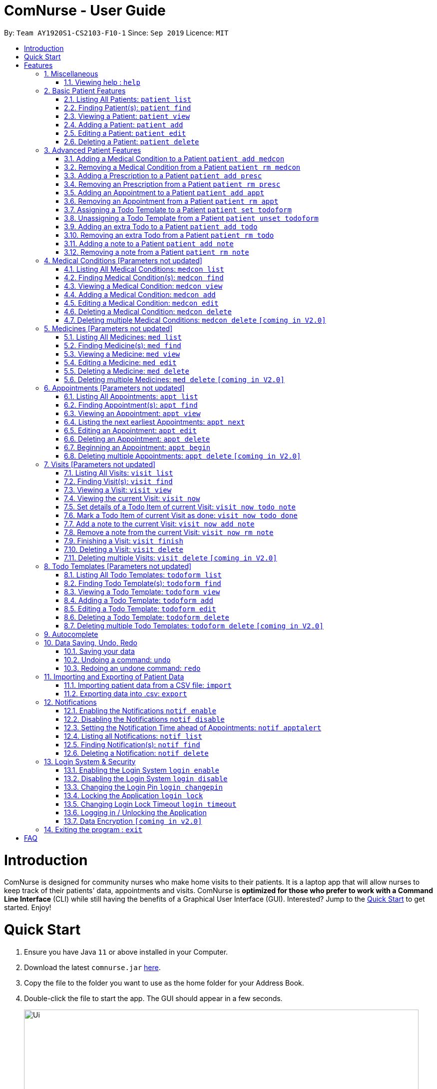 = ComNurse - User Guide
:site-section: UserGuide
:toc:
:toc-title:
:toc-placement: preamble
:sectnums:
:imagesDir: images
:stylesDir: stylesheets
:xrefstyle: full
:experimental:
ifdef::env-github[]
:tip-caption: :bulb:
:note-caption: :information_source:
endif::[]
:repoURL: https://github.com/AY1920S1-CS2103-F10-1/main

By: `Team AY1920S1-CS2103-F10-1`      Since: `Sep 2019`      Licence: `MIT`

= Introduction

ComNurse is designed for community nurses who make home visits to their patients. It is a laptop app that will allow nurses to keep track of their patients' data, appointments and visits. ComNurse is *optimized for those who prefer to work with a Command Line Interface* (CLI) while still having the benefits of a Graphical User Interface (GUI). Interested? Jump to the <<Quick Start>> to get started. Enjoy!

= Quick Start

.  Ensure you have Java `11` or above installed in your Computer.
.  Download the latest `comnurse.jar` link:{repoURL}/releases[here].
.  Copy the file to the folder you want to use as the home folder for your Address Book.
.  Double-click the file to start the app. The GUI should appear in a few seconds.
+
image::Ui.png[width="790"]
+
.  Type the command in the command box and press kbd:[Enter] to execute it. +
e.g. typing *`help`* and pressing kbd:[Enter] will open the help window.
.  Some example commands you can try:

* *`patient list`* : lists all contacts
* **`patient add`**`n/John Doe p/98765432 e/johnd@example.com a/John street, block 123, #01-01` : adds a contact named `John Doe` to the Address Book.
* **`patient delete`**`3` : deletes the 3rd contact shown in the current list
* *`exit`* : exits the app

.  Refer to <<Features>> for details of each command.

[[Features]]
= Features

====
*Command Format*

* Words in `UPPER_CASE` are the parameters to be supplied by you e.g. in `add n/NAME`, `NAME` is a parameter which can be used as `add n/John Doe`. 
* Parameters are additional pieces of information required/used when running a command.
* Items in square brackets are *optional* e.g `n/NAME [t/TAG]` can be used as `n/John Doe t/friend` or as `n/John Doe`.
* Items that are not in square brackets are required e.g. `n/NAME` from the `patient add` command.
* Items with `…`​ after them can be used multiple times including zero times e.g. `[t/TAG]...` can be used as `{nbsp}` (i.e. 0 times), `t/friend`, `t/friend t/family` etc.
* Parameters can be in any order e.g. if the command specifies `n/NAME p/PHONE_NUMBER`, `p/PHONE_NUMBER n/NAME` is also acceptable.
* Due to the number of commands, each command will follow the syntax of `*ENTITY ACTION [PARAMETERS]*`. For example, if you wanted to delete a patient, you would do something like `patient delete 3`.
====
== Miscellaneous
=== Viewing help : `help`

Directs you to this page.

Format: `help`

== Basic Patient Features
==== 
*Basic Patient Features*

As a community nurse, you will often need to visit various patients at their homes. This section describes the features that will allow you to manage the list of patients and their information in the application. This section covers the management of patients and their data.
====

=== Listing All Patients: `patient list`
You can see a list of all patients in the app by typing `patient list`.

In the list displayed, each patient will have an *index* number which can then be used for other features that require you to select a patient by *index* e.g. `patient delete`. Take note that a patient will be given the same *index* regardless of other display commands such as `patient find`.

Format: `patient list`

=== Finding Patient(s): `patient find`

You can find patients that fit the parameters given using `patient find`.

In the list displayed, each patient will have an *index* number which can then be used for other features that require you to select a patient by *index* e.g. `patient delete`. Take note that a patient will be given the same *index* regardless of other display commands such as `patient list` or if different parameters are used.


Format: `patient find [n/NAME] [p/PHONE_NUMBER] [e/EMAIL] [a/ADDRESS] [t/TAG]` e.g. `patient find n/James Ho p/22224444 e/jamesho@example.com a/123, Clementi Rd, 1234665 t/friend t/colleague`

****
* The search is case insensitive. e.g `hans` will match `Hans`
* The order of the keywords does not matter. e.g. `Hans Bo` will match `Bo Hans`
* Only the name is searched.
* If the parameter is text (e.g. `n/NAME`), partial words will be matched (e.g. `n/John` will return `John Smith` and `John Kim`.
****

Examples:


* Returns `john` and `John Doe`

=== Viewing a Patient: `patient view`

You can see a patient's full details using `patient view`. The patient is selected by their *index*. This full details include everything from their todo list, medical conditions, prescriptions, notes, appointments etc.

Format: `patient view INDEX`

****
* View the patient at the specified `INDEX`.
* The index refers to the index number shown in the list of patients displayed by `patient list` or `patient find`.
* The index *must be a positive integer* 1, 2, 3, ...
****

Examples:

* `patient list` +
`patient view 1`
View the item with index number 1. This index can be found from the full list of patients.

* `patient view 2`
View the item with the index number 2.

=== Adding a Patient: `patient add`

You can add a patient to the list of all patients by using `patient add`.

Format: `patient add pn/PATIENT_NAME pi/PATIENT_IC p/PHONE_NUMBER a/ADDRESS [e/EMAIL] [t/TAG]…​ [kn/NOK_NAME] [kp/NOK_PHONE_NUMBER] [ka/NOK_ADDRESS] [ke/NOK_EMAIL] [imp/PRIORITY]`

****
 * A patient can have any number of tags.
 * A patient can have next-of-kin contact details.
 * Every patient is uniquely identified by their IC.
 * Priority can take values from 0 to 10.
****

Examples:

 * `patient add n/John Doe pi/S7012255C p/98765432 a/John street, block 123, #01-01`

 * `patient add n/Choong Siew Hwang pi/S7015376D p/91239876 a/22 College Avenue East; Singapore 138608 e/cho0ng@email.com t/Big kn/Choong Tee Ling kp/85639274 ka/10 Buangkok View, Singapore 534194 ke/ch1ng@email.com`

 * `patient add n/Betsy Crowe pi/S0011239X t/friend e/betsycrowe@example.com a/Newgate Prison p/12345678 t/criminal imp/4`

=== Editing a Patient: `patient edit`

You can edit an existing patient in the app using `patient edit`.

Format: `patient edit INDEX [n/NAME] [p/PHONE] [e/EMAIL] [a/ADDRESS] [t/TAG]...`

****
* Edits the person at the specified `INDEX`. 
* The index refers to the index number shown in the list of patients displayed by `patient list` or `patient find`.
* The index *must be a positive integer* 1, 2, 3, ...
* At least one of the optional fields must be provided.
* Existing values will be updated to the input values.
* When editing tags, the existing tags of the person will be removed i.e adding of tags is not cumulative.
* You can remove all the person's tags by typing `t/` without specifying any tags after it.
****

Examples:

* `patient list` +
 `edit 1 p/91234567 e/johndoe@example.com` +
Edits the phone number and email address of the 1st person in the entire patient's list to be `91234567` and `johndoe@example.com` respectively.


* `edit 2 n/Betsy Crower t/` +
Edits the name of the 2nd person with the index 1.`Betsy Crower` and clears all existing tags.


// tag::delete[]
=== Deleting a Patient: `patient delete`

You can delete a patient by *index* using `patient delete`.

Format: `patient delete INDEX`

****
* Deletes the patient at the specified `INDEX`.
* The index refers to the index number shown in the list of patients displayed by `patient list` or `patient find`.
* The index *must be a positive integer* 1, 2, 3, ...
****

Examples:

* `patient list` +
`patient delete 2` +
Deletes the 2nd patient in the patient list.

* `patient delete 1` +
Deletes the patient which had been assigned the index 1.

// end::delete[]

== Advanced Patient Features
====
*Advanced Patient Features*

On top of managing your patient data, you may need to assign patients to other items in the application e.g. medical conditions or medication. This section pertains to that.
====

=== Adding a Medical Condition to a Patient `patient add medcon`

You can add a medical condition to a patient using `patient add medcon`.

Format `patient add medcon p/PATIENT_INDEX m/MEDCON_INDEX`

****
* PATIENT_INDEX refers to the index of a patient (obtained using `patient list` or `patient find`).
* MEDCON_INDEX refers to the index of a medical condition (obtained using `medcon list` or `medcon find`).
* If the medical condition can be found in the patient's list of medical conditions, then it will not be added.
* The index *must be a positive integer* 1, 2, 3, ...
****

Examples:

`patient add medcon p/1 m/2`
Adds the medical condition that was assigned the index no. 2 to the patient that was assigned the index no. 1.

=== Removing a Medical Condition from a Patient `patient rm medcon`

You can remove a medical condition from a patient using `patient rm medcon`.

Format: `patient rm medcon p/PATIENT_INDEX m/MEDCON_INDEX`

****
* PATIENT_INDEX refers to the index of a patient (obtained using `patient list` or `patient find`).
* MEDCON_INDEX refers to the index of a medical condition (obtained using `medcon list` or `medcon find`).
* If the medical condition can be found in the patient's list of medical conditions, then it will be removed.
* The index *must be a positive integer* 1, 2, 3, ...
****

Examples:

`patient rm medcon p/1 m/2`
Removes the medical condition that was assigned the index no. 2 from the patient that was assigned the index no. 1.

=== Adding a Prescription to a Patient `patient add presc`

You can add a prescription to a patient using `patient add presc`.

You can view the list of prescriptions you add to a patient using `patient view`.

Format `patient add presc p/PATIENT_INDEX m/MED_INDEX d/DOSAGE`

****
* PATIENT_INDEX refers to the index of a patient (obtained using `patient list` or `patient find`).
* MED_INDEX refers to the index of a medicine (obtained using `med list` or `med find`).
* If the prescription can be found in the patient's list of prescriptions, then it will not be added.
* The index *must be a positive integer* 1, 2, 3, ...
****

Examples:

`patient add presc p/1 m/2 d/20mg 3 times a day`
Prescribes the patient of index 1 the medicine of index 2 with a dosage of 20mg 3 times a day.

=== Removing an Prescription from a Patient `patient rm presc`

You can remove a prescription to a patient using `patient rm presc`.

You can view the list of prescriptions of a patient using `patient view`.

Format `patient rm presc p/PATIENT_INDEX pr/PRESCRIPTION_INDEX`

****
* PATIENT_INDEX refers to the index of a patient (obtained using `patient list` or `patient find`).
* PRESCRIPTION_INDEX refers to the index of a prescription (obtained using `patient view`).
* If the prescription can be found in the patient's list of prescriptions, then it will be removed.
* The index *must be a positive integer* 1, 2, 3, ...
****

Examples:

`patient rm presc p/1 pr/2`
Removes the 2nd prescription of the patient of index 1.

=== Adding an Appointment to a Patient `patient add appt`
//Can be based off adding & removing of prescriptions
=== Removing an Appointment from a Patient `patient rm appt`
//Can be based off adding & removing of prescriptions

=== Assigning a Todo Template to a Patient `patient set todoform`
//Can be based off adding & removing of medcon, but this is setting because a patient can only have 0..1 todo templates
=== Unassigning a Todo Template from a Patient `patient unset todoform`
//Can be based off adding & removing of medcon, but this is unsetting because a patient can only have 0..1 todo templates

=== Adding an extra Todo to a Patient `patient add todo`

You can add an extra todo item to the patient's visit todo list using `patient add todo`. This extra todo item will be added to the patient's list of extra todos.

For more information on the differences between a patient's todo list template and extra todos, Refer to <<Visits>> for more elaboration.

Format: `patient add todo p/PATIENT_INDEX t/TODO`

****
* PATIENT_INDEX refers to the index of a patient (obtained using `patient list` or `patient find`).
* The index *must be a positive integer* 1, 2, 3, ...
****

Examples:

* `patient add todo t/Check fridge for spoiled items` + 
Adds a todo item "Check fridge for spoiled items" to the extra todo items list.

=== Removing an extra Todo from a Patient `patient rm todo`

You can remove an extra todo item from the patient's visit todo list using `patient rm todo`.

Format: `patient rm todo p/PATIENT_INDEX t/TODO_INDEX`

****
* PATIENT_INDEX refers to the index of a patient (obtained using `patient list` or `patient find`).
* TODO_INDEX refers to the index of a todo item (obtained using `patient view`).
* If the todo item can be found in the patient's list of todo items, then it will be removed.
* The index *must be a positive integer* 1, 2, 3, ...
****

Examples:

`patient rm todo p/1 pr/2`
Removes the 2nd todo item of the patient of index 1.

=== Adding a note to a Patient `patient add note`

You can add a note to the patient's list of notes using `patient add note`.

These notes are for you to take general notes on a patient. If you want to take notes on a specific visit / while you are visiting the patient, you will want to make an appointment with `patient add appt`, begin the appointment using `appt begin` and add details to the visit.

Format: `patient add note p/PATIENT_INDEX t/NOTE`

****
* PATIENT_INDEX refers to the index of a patient (obtained using `patient list` or `patient find`).
* The index *must be a positive integer* 1, 2, 3, ...
****

Examples:

* `patient add note t/Check fridge for spoiled items` + 
Adds a todo item "Check fridge for spoiled items" to the notes list.

=== Removing a note from a Patient `patient rm note`

You can remove a note from the patient's list of notes using `patient rm note`.

Format: `patient rm note p/PATIENT_INDEX t/NOTE_INDEX`

****
* PATIENT_INDEX refers to the index of a patient (obtained using `patient list` or `patient find`).
* NOTE_INDEX refers to the index of a note (obtained using `patient view`).
* If the note can be found in the patient's list of notes, then it will be removed.
* The index *must be a positive integer* 1, 2, 3, ...
****

Examples:

`patient rm note p/1 pr/2`
Removes the 2nd note of the patient of index 1.

== Medical Conditions [Parameters not updated]
==== 
*Medical Conditions*

As a community nurse, you will often have to keep track of your patients' medical conditions. This section describes the features that will allow you to manage the full list of medical conditions, as well as the list of medical conditions of a patient.
====

=== Listing All Medical Conditions: `medcon list`
You can see a list of all medical conditions in the app by typing `medcon list`.

In the list displayed, each medical condition will have an *index* number which can then be used for other features that require you to select a medical condition by *index* e.g. `medcon delete`. Take note that a medical condition will be given the same *index* regardless of other display commands such as `medcon find`.

Format: `medcon list`

=== Finding Medical Condition(s): `medcon find`

You can find medical conditions that fit the parameters given using `medcon find`.

In the list displayed, each medical condition will have an *index* number which can then be used for other features that require you to select a medical condition by *index* e.g. `medcon delete`. Take note that a medical condition will be given the same *index* regardless of other display commands such as `medcon list` or if different parameters are used.


Format: `medcon find [n/NAME] [p/PHONE_NUMBER] [e/EMAIL] [a/ADDRESS] [t/TAG]` e.g. `medcon find n/James Ho p/22224444 e/jamesho@example.com a/123, Clementi Rd, 1234665 t/friend t/colleague`

****
* The search is case insensitive. e.g `hans` will match `Hans`
* The order of the keywords does not matter. e.g. `Hans Bo` will match `Bo Hans`
* Only the name is searched.
* If the parameter is text (e.g. `n/NAME`), partial words will be matched (e.g. `n/John` will return `John Smith` and `John Kim`.
****

Examples:


* Returns `john` and `John Doe`

=== Viewing a Medical Condition: `medcon view`

You can see a medical condition's full details using `medcon view`. The medical condition is selected by their *index*.

Format: `medcon view INDEX`

****
* View the medical condition at the specified `INDEX`.
* The index refers to the index number shown in the list of medical conditions displayed by `medcon list` or `medcon find`.
* The index *must be a positive integer* 1, 2, 3, ...
****

Examples:

* `medcon list` +
`medcon view 1`
View the item with index number 1. This index can be found from the full list of medical conditions.

* `medcon view 2`
View the item with the index number 2.

=== Adding a Medical Condition: `medcon add`

You can add a medical condition to the list of all conditions by using `medcon add`.

Format: `medcon add pn/PRESCRIPTION_NAME pi/PRESCRIPTION_IC p/PHONE_NUMBER a/ADDRESS [e/EMAIL] [t/TAG]…​ [kn/NOK_NAME] [kp/NOK_PHONE_NUMBER] [ka/NOK_ADDRESS] [ke/NOK_EMAIL] [imp/PRIORITY]`

****
 * A medical condition can have any number of tags.
 * A medical condition can have next-of-kin contact details.
 * Every medical condition is uniquely identified by their IC.
 * Priority can take values from 0 to 10.
****

Examples:

 * `medcon add n/John Doe pi/S7012255C p/98765432 a/John street, block 123, #01-01`

 * `medcon add n/Choong Siew Hwang pi/S7015376D p/91239876 a/22 College Avenue East; Singapore 138608 e/cho0ng@email.com t/Big kn/Choong Tee Ling kp/85639274 ka/10 Buangkok View, Singapore 534194 ke/ch1ng@email.com`

 * `medcon add n/Betsy Crowe pi/S0011239X t/friend e/betsycrowe@example.com a/Newgate Prison p/12345678 t/criminal imp/4`

=== Editing a Medical Condition: `medcon edit`

You can edit an existing medical condition in the app using `medcon edit`.

Format: `medcon edit INDEX [n/NAME] [p/PHONE] [e/EMAIL] [a/ADDRESS] [t/TAG]...`

****
* Edits the person at the specified `INDEX`. 
* The index refers to the index number shown in the list of medical conditions displayed by `medcon list` or `medcon find`.
* The index *must be a positive integer* 1, 2, 3, ...
* At least one of the optional fields must be provided.
* Existing values will be updated to the input values.
* When editing tags, the existing tags of the person will be removed i.e adding of tags is not cumulative.
* You can remove all the person's tags by typing `t/` without specifying any tags after it.
****

Examples:

* `medcon list` +
 `edit 1 p/91234567 e/johndoe@example.com` +
Edits the phone number and email address of the 1st person in the entire medical condition's list to be `91234567` and `johndoe@example.com` respectively.


* `edit 2 n/Betsy Crower t/` +
Edits the name of the 2nd person with the index 1.`Betsy Crower` and clears all existing tags.


// tag::delete[]
=== Deleting a Medical Condition: `medcon delete`

You can delete a medical condition by *index* using `medcon delete`.

Format: `medcon delete INDEX`

****
* Deletes the medical condition at the specified `INDEX`.
* The index refers to the index number shown in the list of medical conditions displayed by `medcon list` or `medcon find`.
* The index *must be a positive integer* 1, 2, 3, ...
****

Examples:

* `medcon list` +
`medcon delete 2` +
Deletes the 2nd medical condition in the medical condition list.

* `medcon delete 1` +
Deletes the medical condition which had been assigned the index 1.

// end::delete[]

=== Deleting multiple Medical Conditions: `medcon delete` `[coming in V2.0]`

You can delete a medical condition by *indexes* using `medcon delete`.

Format: `medcon delete INDEX_1 [INDEX_2] [INDEX_3]...`

****
* Deletes the medical condition at the specified `INDEX` es. You can put in as many indexes to delete as many medical conditions as you wish.
* The index refers to the index number shown in the list of medical conditions displayed by `medcon list` or `medcon find`.
* The index *must be a positive integer* 1, 2, 3, ...
****

Examples:

* `medcon list` +
`medcon delete 2` +
Deletes the 2nd medical condition in the medical condition list.

* `medcon delete 1 2` +
Deletes the and 2nd medical conditions with which had been assigned the 1.command.

== Medicines [Parameters not updated]
==== 
*Medicines*

As a community nurse, you will often come across and use various medicines. This section describes the features that will allow you to manage the list of medicines and their information in the application.
====

=== Listing All Medicines: `med list`
You can see a list of all medicines in the app by typing `med list`.

In the list displayed, each medicine will have an *index* number which can then be used for other features that require you to select a medicine by *index* e.g. `med delete`. Take note that a medicine will be given the same *index* regardless of other display commands such as `med find`.

Format: `med list`

=== Finding Medicine(s): `med find`

You can find medicines that fit the parameters given using `med find`.

In the list displayed, each medicine will have an *index* number which can then be used for other features that require you to select a medicine by *index* e.g. `med delete`. Take note that a medicine will be given the same *index* regardless of other display commands such as `med list` or if different parameters are used.


Format: `med find [n/NAME] [p/PHONE_NUMBER] [e/EMAIL] [a/ADDRESS] [t/TAG]` e.g. `med find n/James Ho p/22224444 e/jamesho@example.com a/123, Clementi Rd, 1234665 t/friend t/colleague`

****
* The search is case insensitive. e.g `hans` will match `Hans`
* The order of the keywords does not matter. e.g. `Hans Bo` will match `Bo Hans`
* Only the name is searched.
* If the parameter is text (e.g. `n/NAME`), partial words will be matched (e.g. `n/John` will return `John Smith` and `John Kim`.
****

Examples:


* Returns `john` and `John Doe`

=== Viewing a Medicine: `med view`

You can see a medicine's full details using `med view`. The medicine is selected by their *index*.

Format: `med view INDEX`

****
* View the medicine at the specified `INDEX`.
* The index refers to the index number shown in the list of medicines displayed by `med list` or `med find`.
* The index *must be a positive integer* 1, 2, 3, ...
****

Examples:

* `med list` +
`med view 1`
View the item with index number 1. This index can be found from the full list of medicines.

* `med view 2`
View the item with the index number 2..
=== Adding a Medicine: `med add`

You can add a medicine to the list of all medicines by using `med add`.

Format: `med add pn/MEDICINE_NAME pi/MEDICINE_IC p/PHONE_NUMBER a/ADDRESS [e/EMAIL] [t/TAG]…​ [kn/NOK_NAME] [kp/NOK_PHONE_NUMBER] [ka/NOK_ADDRESS] [ke/NOK_EMAIL] [imp/PRIORITY]`

****
 * A medicine can have any number of tags.
 * A medicine can have next-of-kin contact details.
 * Every medicine is uniquely identified by their IC.
 * Priority can take values from 0 to 10.
****

Examples:

 * `med add n/John Doe pi/S7012255C p/98765432 a/John street, block 123, #01-01`

 * `med add n/Choong Siew Hwang pi/S7015376D p/91239876 a/22 College Avenue East; Singapore 138608 e/cho0ng@email.com t/Big kn/Choong Tee Ling kp/85639274 ka/10 Buangkok View, Singapore 534194 ke/ch1ng@email.com`

 * `med add n/Betsy Crowe pi/S0011239X t/friend e/betsycrowe@example.com a/Newgate Prison p/12345678 t/criminal imp/4`

=== Editing a Medicine: `med edit`

You can edit an existing medicine in the app using `med edit`.

Format: `med edit INDEX [n/NAME] [p/PHONE] [e/EMAIL] [a/ADDRESS] [t/TAG]...`

****
* Edits the person at the specified `INDEX`. 
* The index refers to the index number shown in the list of medicines displayed by `med list` or `med find`.
* The index *must be a positive integer* 1, 2, 3, ...
* At least one of the optional fields must be provided.
* Existing values will be updated to the input values.
* When editing tags, the existing tags of the person will be removed i.e adding of tags is not cumulative.
* You can remove all the person's tags by typing `t/` without specifying any tags after it.
****

Examples:

* `med list` +
 `edit 1 p/91234567 e/johndoe@example.com` +
Edits the phone number and email address of the 1st person in the entire medicine's list to be `91234567` and `johndoe@example.com` respectively.


* `edit 2 n/Betsy Crower t/` +
Edits the name of the 2nd person with the index 1.Crower` and clears all existing tags.


// tag::delete[]
=== Deleting a Medicine: `med delete`

You can delete a medicine by *index* using `med delete`.

Format: `med delete INDEX`

****
* Deletes the medicine at the specified `INDEX`.
* The index refers to the index number shown in the list of medicines displayed by `med list` or `med find`.
* The index *must be a positive integer* 1, 2, 3, ...
****

Examples:

* `med list` +
`med delete 2` +
Deletes the 2nd medicine in the medicine list.

* `med delete 1` +
Deletes the medicine which had been assigned the index 1.

// end::delete[]

=== Deleting multiple Medicines: `med delete` `[coming in V2.0]`

You can delete a medicine by *indexes* using `med delete`.

Format: `med delete INDEX_1 [INDEX_2] [INDEX_3]...`

****
* Deletes the medicine at the specified `INDEX` es. You can put in as many indexes to delete as many medicines as you wish.
* The index refers to the index number shown in the list of medicines displayed by `med list` or `med find`.
* The index *must be a positive integer* 1, 2, 3, ...
****

Examples:

* `med list` +
`med delete 2` +
Deletes the 2nd medicine in the medicine list.

* `med delete 1 2` +
Deletes the and 2nd medicines which had been assigned the index 1.

== Appointments [Parameters not updated]
==== 
*Appointments*

As a community nurse, you will often make home visits to your patients. and keep track of these appointments you make with your patients. You can use the application to manage and keep track of these appointments. This section describes the features that will allow you to manage your appointments.
====

=== Listing All Appointments: `appt list`
You can see a list of all appointments in the app by typing `appt list`.

In the list displayed, each appointment will have an *index* number which can then be used for other features that require you to select an appointment by *index* e.g. `appt delete`. Take note that an appointment will be given the same *index* regardless of other display commands such as `appt find`.

Format: `appt list`

=== Finding Appointment(s): `appt find`

You can find appointments that fit the parameters given using `appt find`.

In the list displayed, each appointment will have an *index* number which can then be used for other features that require you to select an appointment by *index* e.g. `appt delete`. Take note that an appointment will be given the same *index* regardless of other display commands such as `appt list` or if different parameters are used.


Format: `appt find [n/NAME] [p/PHONE_NUMBER] [e/EMAIL] [a/ADDRESS] [t/TAG]` e.g. `appt find n/James Ho p/22224444 e/jamesho@example.com a/123, Clementi Rd, 1234665 t/friend t/colleague`

****
* The search is case insensitive. e.g `hans` will match `Hans`
* The order of the keywords does not matter. e.g. `Hans Bo` will match `Bo Hans`
* Only the name is searched.
* If the parameter is text (e.g. `n/NAME`), partial words will be matched (e.g. `n/John` will return `John Smith` and `John Kim`.
****

Examples:


* Returns `john` and `John Doe`

=== Viewing an Appointment: `appt view`

You can see an appointment's full details using `appt view`. The appointment is selected by their *index*.

Format: `appt view INDEX`

****
* View the appointment at the specified `INDEX`.
* The index refers to the index number shown in the list of appointments displayed by `appt list` or `appt find`.
* The index *must be a positive integer* 1, 2, 3, ...
****

Examples:

* `appt list` +
`appt view 1`
View the item with index number 1. This index can be found from the full list of appointments.

* `appt view 2`
View the item with the index number 2.

=== Listing the next earliest Appointments: `appt next`

You can list the next earliest appointments using `appt next`.

Format: `appt next NUMBER`

Examples: 

`appt next 3` + 
Displays the next 3 earliest appointments sorted by time.

=== Editing an Appointment: `appt edit`

You can edit an existing appointment in the app using `appt edit`.

Format: `appt edit INDEX [n/NAME] [p/PHONE] [e/EMAIL] [a/ADDRESS] [t/TAG]...`

****
* Edits the person at the specified `INDEX`. 
* The index refers to the index number shown in the list of appointments displayed by `appt list` or `appt find`.
* The index *must be a positive integer* 1, 2, 3, ...
* At least one of the optional fields must be provided.
* Existing values will be updated to the input values.
* When editing tags, the existing tags of the person will be removed i.e adding of tags is not cumulative.
* You can remove all the person's tags by typing `t/` without specifying any tags after it.
****

Examples:

* `appt list` +
 `edit 1 p/91234567 e/johndoe@example.com` +
Edits the phone number and email address of the 1st person in the entire appointment's list to be `91234567` and `johndoe@example.com` respectively.


* `edit 2 n/Betsy Crower t/` +
Edits the name of the 2nd person with the index 1.`Betsy Crower` and clears all existing tags.


// tag::delete[]
=== Deleting an Appointment: `appt delete`

You can delete an appointment by *index* using `appt delete`.

Format: `appt delete INDEX`

****
* Deletes the appointment at the specified `INDEX`.
* The index refers to the index number shown in the list of appointments displayed by `appt list` or `appt find`.
* The index *must be a positive integer* 1, 2, 3, ...
****

Examples:

* `appt list` +
`appt delete 2` +
Deletes the 2nd appointment in the appointment list.

* `appt delete 1` +
Deletes the appointment which had been assigned the index 1.

// end::delete[]

=== Beginning an Appointment: `appt begin`

You can begin an appointment (i.e. begin a house visit) by *index* using `appt begin`. 

Format: `appt begin INDEX`

OR

If you want to begin the next appointment that you will have, you can begin the next appointment using `appt begin next`.

****
* Begins the appointment at the specified `INDEX` if using `INDEX`. If using `appt begin next`, begins the next appointment (the appointment that will happen the soonest). 
* Beginning an appointment converts it into a visit. This allows you to use the visit's todo list as well as add details to the visit, before finally archiving the visit by marking it as finished using `visit finish`.
* The appointment you are beginning must start within the next 3 hours (you cannot begin an appointment too early in advance). 
* When you begin an appointment, the visit time will be updated using your system clock to reflect the actual start of the visit.
* The index refers to the index number shown in the list of appointments displayed by `appt list` or `appt find`.
* The index *must be a positive integer* 1, 2, 3, ...
****

Examples: 

* `appt next 2` +
`appt begin 2` +
Begins the 2nd earliest appointment (as shown by `appt next 2`).

* `appt begin next` +
Begins the next earliest appointment.

=== Deleting multiple Appointments: `appt delete` `[coming in V2.0]`

You can delete an appointment by *indexes* using `appt delete`.

Format: `appt delete INDEX_1 [INDEX_2] [INDEX_3]...`

****
* Deletes the appointment at the specified `INDEX` es. You can put in as many indexes to delete as many appointments as you wish.
* The index refers to the index number shown in the list of appointments displayed by `appt list` or `appt find`.
* The index *must be a positive integer* 1, 2, 3, ...
****

Examples:

* `appt list` +
`appt delete 2` +
Deletes the 2nd appointment in the appointment list.

* `appt delete 1 2` +
Deletes the and 2nd appointments which had been assigned the index 1.

== Visits [Parameters not updated]
==== 
*Visits*

As a community nurse, you will often make home visits to your patients. When you are visiting a patient, there is often a todo list that you will have to do as well as information that you will have to record. You can use the application to mark the items you have done in a visit and add further details and notes about a visit (e.g. about a patient's symptoms). This section describes the features that will allow you to keep track of what you have to do during a visit and manage previous visits.

****
 * Adding of Visits is unallowed in the app because a community nurse should make an appointment with the patient before making a visit.
****
====

=== Listing All Visits: `visit list`
You can see a list of all visits in the app by typing `visit list`.

In the list displayed, each visit will have an *index* number which can then be used for other features that require you to select a visit by *index* e.g. `visit delete`. Take note that a visit will be given the same *index* regardless of other display commands such as `visit find`.

Format: `visit list`

=== Finding Visit(s): `visit find`

You can find visits that fit the parameters given using `visit find`.

In the list displayed, each visit will have an *index* number which can then be used for other features that require you to select a visit by *index* e.g. `visit delete`. Take note that a visit will be given the same *index* regardless of other display commands such as `visit list` or if different parameters are used.


Format: `visit find [n/NAME] [p/PHONE_NUMBER] [e/EMAIL] [a/ADDRESS] [t/TAG]` e.g. `visit find n/James Ho p/22224444 e/jamesho@example.com a/123, Clementi Rd, 1234665 t/friend t/colleague`

****
* The search is case insensitive. e.g `hans` will match `Hans`
* The order of the keywords does not matter. e.g. `Hans Bo` will match `Bo Hans`
* Only the name is searched.
* If the parameter is text (e.g. `n/NAME`), partial words will be matched (e.g. `n/John` will return `John Smith` and `John Kim`.
****

Examples:


* Returns `john` and `John Doe`

=== Viewing a Visit: `visit view`

You can see a visit's full details using `visit view`. The visit is selected by their *index*.

Format: `visit view INDEX`

****
* View the visit at the specified `INDEX`.
* The index refers to the index number shown in the list of visits displayed by `visit list` or `visit find`.
* The index *must be a positive integer* 1, 2, 3, ...
****

Examples:

* `visit list` +
`visit view 1`
View the item with index number 1. This index can be found from the full list of visits.

* `visit view 2`
View the item with the index number 2.

=== Viewing the current Visit: `visit now`

If you are currently visiting a patient, you can see the current visit's full details using `visit now`.

Format: `visit now`

=== Set details of a Todo Item of current Visit: `visit now todo note`

You can set the details of a todo item of a current visit using `visit now todo note`.

As a community nurse, some todo items require you to record some details (e.g. a todo item of "take blood pressure" would require you to record the blood pressure). If the index of the todo note is 2, you can do something like `visit now todo note t/2 n/120 over 80 mm HG`.

Format: `visit now todo note t/INDEX n/NOTE`

=== Mark a Todo Item of current Visit as done: `visit now todo done`
//By index

=== Add a note to the current Visit: `visit now add note`
//Add a generic note to the current visit
=== Remove a note from the current Visit: `visit now rm note`

=== Finishing a Visit: `visit finish`

If you have just finished your home visit to a patient, you can mark the visit as finished using `visit finish`.

Format: `visit finish`.

// tag::delete[]
=== Deleting a Visit: `visit delete`

You can delete a visit by *index* using `visit delete`.

Format: `visit delete INDEX`

****
* Deletes the visit at the specified `INDEX`.
* The index refers to the index number shown in the list of visits displayed by `visit list` or `visit find`.
* The index *must be a positive integer* 1, 2, 3, ...
****

Examples:

* `visit list` +
`visit delete 2` +
Deletes the 2nd visit in the visit list.

* `visit delete 1` +
Deletes the visit which had been assigned the index 1.
// end::delete[]

=== Deleting multiple Visits: `visit delete` `[coming in V2.0]`

You can delete a visit by *indexes* using `visit delete`.

Format: `visit delete INDEX_1 [INDEX_2] [INDEX_3]...`

****
* Deletes the visit at the specified `INDEX` es. You can put in as many indexes to delete as many visits as you wish.
* The index refers to the index number shown in the list of visits displayed by `visit list` or `visit find`.
* The index *must be a positive integer* 1, 2, 3, ...
****

Examples:

* `visit list` +
`visit delete 2` +
Deletes the 2nd visit in the visit list.

* `visit delete 1 2` +
Deletes the and 2nd visits which had been assigned the index 1.

== Todo Templates [Parameters not updated]
==== 
*Todo Templates*

As a community nurse, you will often use a todo list to keep track of things that you have (and have not) done during a visit. It is tedious, however, to add multiple things to do / take note of for every patient; in fact, there may be many duplicated items.

To simplify the process, you can create a reusable checklist that you can then assign to your patients. We call this reusable checklist a "todo template" This section describes the features that will allow you to streamline the management of todo templates of your patients.
====

=== Listing All Todo Templates: `todoform list`
You can see a list of all todo templates in the app by typing `todoform list`.

In the list displayed, each todo template will have an *index* number which can then be used for other features that require you to select a todo template by *index* e.g. `todoform delete`. Take note that a todo template will be given the same *index* regardless of other display commands such as `todoform find`.

Format: `todoform list`

=== Finding Todo Template(s): `todoform find`

You can find todo templates that fit the parameters given using `todoform find`.

In the list displayed, each todo template will have an *index* number which can then be used for other features that require you to select a todo template by *index* e.g. `todoform delete`. Take note that a todo template will be given the same *index* regardless of other display commands such as `todoform list` or if different parameters are used.


Format: `todoform find [n/NAME] [p/PHONE_NUMBER] [e/EMAIL] [a/ADDRESS] [t/TAG]` e.g. `todoform find n/James Ho p/22224444 e/jamesho@example.com a/123, Clementi Rd, 1234665 t/friend t/colleague`

****
* The search is case insensitive. e.g `hans` will match `Hans`
* The order of the keywords does not matter. e.g. `Hans Bo` will match `Bo Hans`
* Only the name is searched.
* If the parameter is text (e.g. `n/NAME`), partial words will be matched (e.g. `n/John` will return `John Smith` and `John Kim`.
****

Examples:


* Returns `john` and `John Doe`

=== Viewing a Todo Template: `todoform view`

You can see a todo template's full details using `todoform view`. The todo template is selected by their *index*.

Format: `todoform view INDEX`

****
* View the todo template at the specified `INDEX`.
* The index refers to the index number shown in the list of todo templates displayed by `todoform list` or `todoform find`.
* The index *must be a positive integer* 1, 2, 3, ...
****

Examples:

* `todoform list` +
`todoform view 1`
View the item with index number 1. This index can be found from the full list of todo templates.

* `todoform view 2`
View the item with the index number 2.

=== Adding a Todo Template: `todoform add`

You can add a todo template to the list of all templates by using `todoform add`.

Format: `todoform add pn/PRESCRIPTION_NAME pi/PRESCRIPTION_IC p/PHONE_NUMBER a/ADDRESS [e/EMAIL] [t/TAG]…​ [kn/NOK_NAME] [kp/NOK_PHONE_NUMBER] [ka/NOK_ADDRESS] [ke/NOK_EMAIL] [imp/PRIORITY]`

****
 * a todo template can have any number of tags.
 * a todo template can have next-of-kin contact details.
 * Every todo template is uniquely identified by their IC.
 * Priority can take values from 0 to 10.
****

Examples:

 * `todoform add n/John Doe pi/S7012255C p/98765432 a/John street, block 123, #01-01`

 * `todoform add n/Choong Siew Hwang pi/S7015376D p/91239876 a/22 College Avenue East; Singapore 138608 e/cho0ng@email.com t/Big kn/Choong Tee Ling kp/85639274 ka/10 Buangkok View, Singapore 534194 ke/ch1ng@email.com`

 * `todoform add n/Betsy Crowe pi/S0011239X t/friend e/betsycrowe@example.com a/Newgate Prison p/12345678 t/criminal imp/4`

=== Editing a Todo Template: `todoform edit`

You can edit an existing todo template in the app using `todoform edit`.

Format: `todoform edit INDEX [n/NAME] [p/PHONE] [e/EMAIL] [a/ADDRESS] [t/TAG]...`

****
* Edits the person at the specified `INDEX`. 
* The index refers to the index number shown in the list of todo templates displayed by `todoform list` or `todoform find`.
* The index *must be a positive integer* 1, 2, 3, ...
* At least one of the optional fields must be provided.
* Existing values will be updated to the input values.
* When editing tags, the existing tags of the person will be removed i.e adding of tags is not cumulative.
* You can remove all the person's tags by typing `t/` without specifying any tags after it.
****

Examples:

* `todoform list` +
 `edit 1 p/91234567 e/johndoe@example.com` +
Edits the phone number and email address of the 1st person in the entire todo template's list to be `91234567` and `johndoe@example.com` respectively.


* `edit 2 n/Betsy Crower t/` +
Edits the name of the 2nd person with the index 1.`Betsy Crower` and clears all existing tags.


// tag::delete[]
=== Deleting a Todo Template: `todoform delete`

You can delete a todo template by *index* using `todoform delete`.

Format: `todoform delete INDEX`

****
* Deletes the todo template at the specified `INDEX`.
* The index refers to the index number shown in the list of todo templates displayed by `todoform list` or `todoform find`.
* The index *must be a positive integer* 1, 2, 3, ...
****

Examples:

* `todoform list` +
`todoform delete 2` +
Deletes the 2nd todo template in the todo template list.

* `todoform delete 1` +
Deletes the todo template which had been assigned the index 1.

// end::delete[]

=== Deleting multiple Todo Templates: `todoform delete` `[coming in V2.0]`

You can delete a todo template by *indexes* using `todoform delete`.

Format: `todoform delete INDEX_1 [INDEX_2] [INDEX_3]...`

****
* Deletes the todo template at the specified `INDEX` es. You can put in as many indexes to delete as many todo templates as you wish.
* The index refers to the index number shown in the list of todo templates displayed by `todoform list` or `todoform find`.
* The index *must be a positive integer* 1, 2, 3, ...
****

Examples:

* `todoform list` +
`todoform delete 2` +
Deletes the 2nd todo template in the todo template list.

* `todoform delete 1 2` +
Deletes the and 2nd todo templates with which had been assigned the 1.command.

== Autocomplete
==== 
*Autocomplete*

As a community nurse, you will be performing several commands through the Command Line Interface (CLI). In order to speed up the process, the application includes an autocomplete feature that allows you to more quickly and conveniently input your commands and parameters. This section describes the feature in further detail.
====

== Data Saving, Undo, Redo
==== 
*Data Saving, Undo, Redo*

As a community nurse, you will often perform commands that modify information managed by the application (e.g. patient data). This section describes the features involving the storage of this data and features involving undo-ing / redo-ing commands.
====

=== Saving your data

Your data are saved in the hard disk automatically after any command that changes the data.

There is no need to save manually.

=== Undoing a command: `undo`

You can undo the changes of the last executed command that alters data using `undo`. 

Up to the last 3(?) commands can be undone. 

The command `undo` itself cannot be undone.

Format: `undo`

=== Redoing an undone command: `redo`

You can redo and reapply the changes of the last undone command using `redo`. 

Can only be used if the last data altering command is `undo`.
Up to the last 3(?) undone commands can be redone.

Format: `redo`

== Importing and Exporting of Patient Data
==== 
*Importing and Exporting of Patient Data*

As a community nurse, you may be assigned new patients, or some of your patients may be assigned to other community nurses. To facilitate the transferring of patient information from one device to another, you can import and export the data of your patients. This section describes the features that will allow you to import and export patient information.
====

=== Importing patient data from a CSV file: `import`

You can import patient data from a .csv file into the application using `import`.

****
 * Only the file format .csv is supported.
 * The application will look for filename.csv in the ./import folder.
 * Imported data can either replace or be combined with existing data.
 * The .csv file must adhere to the following format: `example.csv`.
****

Format: `import [flag]/ filename.csv
	 flag: r/ (replace) or c/ (combine) `

Examples:
 
 * `import r/ my_patients.csv`
 * `import c/ my_new_patients.csv`

=== Exporting data into .csv: `export`

You can export patient data from the application into a .csv file using `export`.

****
 * Only the file format .csv is supported.
 * Creates filename.csv in the ./export folder
 * Exported data will be in the following format: example.csv
 * Patient data can be selectively exported (?)
****

Format: `export filename.csv [flag?] [num...]
	 flag: r/ (range) or i/ (indexes)`

Examples:

 * `export patients.csv`
 * `export patients.csv r/ 5 10`
 * `export patients.csv i/ 2 4 6 7 10`


== Notifications
==== 
*Notifications*

As a community nurse, you will often have deadlines to meet or appointments for home visits. You can schedule the application to notify you for these deadlines/events. This section describes the features that will allow you to manage such notifications.
====

=== Enabling the Notifications `notif enable`

You can enable notifications for upcoming appointments using `notif enable`.

Format: `notif enable`

=== Disabling the Notifications `notif disable`

You can disable notifications for upcoming appointments using `notif disable`.

Format: `notif disable`

=== Setting the Notification Time ahead of Appointments: `notif apptalert`

By default, the application will prompt a notification 30 minutes before any of your appointments. You can change that using `notif apptalert`.

Format: `notif apptalert m/MINUTES_BEFORE_APPOINTMENT`

****
 * The application will prompt a notification `MINUTES_BEFORE_APPOINTMENT` minutes before any of your appointments.
 * `MINUTES_BEFORE_APPOINTMENT` is 30 minutes by default.
****

=== Listing all Notifications: `notif list`

You can see the list of your notifications using `notif list`.

Format: `notif list`

=== Finding Notification(s): `notif find`

You can find notifications that fit the parameters given using `notif find`.

In the list displayed, each notification will have an *index* number which can then be used for other features that require you to select a notification by *index* e.g. `notif delete`. Take note that a notification will be given the same *index* regardless of other display commands such as `notif find` or if different parameters are used.

Format: `notif find [n/NAME] [b/BODY] [d/DATE(DD-MM-YYYY)] [t/TIME(HH:mm)]`

****
* The search is case insensitive. e.g `hans` will match `Hans`
* If the parameter is text (e.g. `n/NAME`), partial words will be matched (e.g. `n/John` will return `John Smith` and `John Kim`.
****

Examples:


* 
=== Adding a Notification: `notif add`

You can add your own notifications (that are not attached to any appointments) using `notif add`.

Format: `notif add n/NAME b/BODY d/DATE(DD-MM-YYYY) t/TIME(HH:mm)`

Example: `notif add n/Call Terry b/Remind Terry to take his medicine d/23-03-2019 t/13:00`

// tag::delete[]
=== Deleting a Notification: `notif delete`

You can delete a notification by *index* using `notif delete`.

Format: `notif delete INDEX`

****
* Deletes the notification at the specified `INDEX`.
* The index refers to the index number shown in the list of notifications displayed by `notif list` or `notif find`.
* The index *must be a positive integer* 1, 2, 3, ...
* Notifications that were added because of an appointment can be deleted.
****

Examples:

* `notif list` +
`notif delete 2` +
Deletes the 2nd notification in the notification list.

* `notif delete 1` +
Deletes the notification which had been assigned the index 1.

// end::delete[]

== Login System & Security
==== 
*Login System & Security*

As a community nurse, you will often be managing your patients' confidential data. A login system will be useful in helping you to ensure the confidentiality and security of your patients' information. This section describes the features that will allow you to manage this security system.
====

=== Enabling the Login System `login enable`

If you haven't setup a login PIN, you can enable the login system by setting a login pin using `login enable`.

Format: `login enable PIN`

****
 * The PIN is a series of 6 alphanumeric characters (case sensitive).
****

=== Disabling the Login System `login disable`

If you have setup a login PIN, you can disable the login system using `login disable`.

Format: `login disable CURRENT_PIN`

****
 * CURRENT_PIN refers to the PIN that you use to login.
 * CURRENT_PIN is a series of 6 alphanumeric characters (case sensitive).
****

=== Changing the Login Pin `login changepin`

If you have setup a login PIN, you can change the pin using `login changepin`.

Format: `login changepin o/OLD_PIN n/NEW_PIN`

****
 * OLD_PIN refers to the PIN that you use to login.
 * NEW_PIN refers to the new PIN that you want to use in the future.
 * OLD_PIN and NEW_PIN are a series of 6 alphanumeric characters (case sensitive).
****

=== Locking the Application `login lock`

If you have setup a login PIN, you can lock the application using `login lock`.

Format: `login lock`

=== Changing Login Lock Timeout `login timeout`

If you have setup a login PIN, you can change the amount of time (in minutes) before the system automatically locks the application using `login timeout`.

Format: `login timeout MINUTES`

Example: `login timeout 3` will configure the system to automatically lock the application after 3 minutes.

=== Logging in / Unlocking the Application

On the lock screen you will be prompted to enter your PIN. Once you enter the correct and press kbd:[Enter], the application will unlock.


// tag::dataencryption[]
=== Data Encryption `[coming in v2.0]`

The save files of the application will be automatically encrypted using your PIN.
// end::dataencryption[]

== Exiting the program : `exit`

You can exit the program using `exit`. +
Format: `exit`

= FAQ

*Q*: How do I transfer my data to another Computer? +
*A*: Install the app in the other computer and overwrite the empty data file it creates with the file that contains the data of your previous Address Book folder.